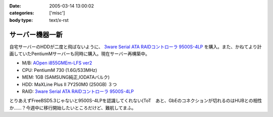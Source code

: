 :date: 2005-03-14 13:00:02
:categories: ['misc']
:body type: text/x-rst

================
サーバー機器一新
================

自宅サーバーのHDDが二度と飛ばないように、 `3ware Serial ATA RAIDコントローラ  9500S-4LP`_ を購入。また、かねてより計画していたPentiumMサーバーも同時に購入。現在サーバー再構築中。

- M/B: `AOpen i855GMEm-LFS ver2`_
- CPU: PentiumM 730 (1.6G/533MHz)
- MEM: 1GB (SAMSUNG純正,IODATAバルク)
- HDD: MaXLine Plus II 7Y250M0 (250GB) ３つ
- RAID: `3ware Serial ATA RAIDコントローラ  9500S-4LP`_

とりあえずFreeBSD5.3じゃないと9500S-4LPを認識してくれない(ToT　あと、GbEのコネクションが切れるのはHUBとの相性か……？今週中に移行開始したいところだけど、難航してまふ。

.. _`3ware Serial ATA RAIDコントローラ  9500S-4LP`: http://www.ask-corp.co.jp/3ware/3w9500s-4lp.htm
.. _`AOpen i855GMEm-LFS ver2`: http://aopen.jp/products/mb/i855gmemlfs.html



.. :extend type: text/plain
.. :extend:
